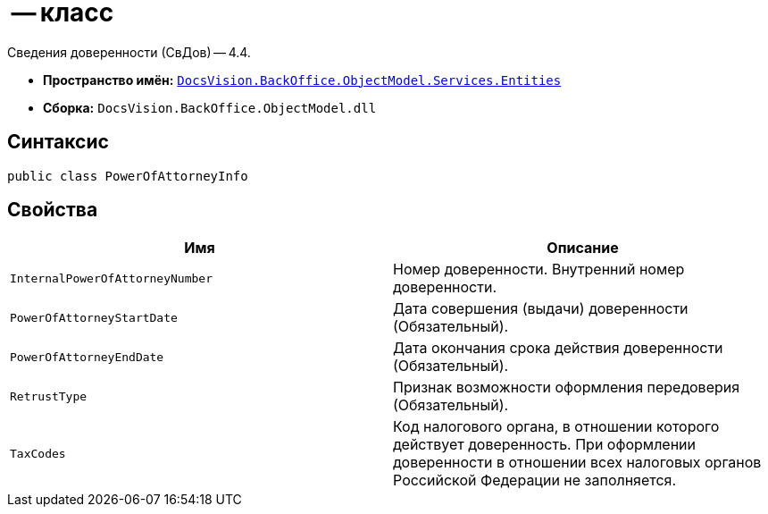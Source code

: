 =  -- класс

Сведения доверенности (СвДов) -- 4.4.

* *Пространство имён:* `xref:Entities/Entities_NS.adoc[DocsVision.BackOffice.ObjectModel.Services.Entities]`
* *Сборка:* `DocsVision.BackOffice.ObjectModel.dll`

== Синтаксис

[source,csharp]
----
public class PowerOfAttorneyInfo
----

== Свойства

[cols=",",options="header"]
|===
|Имя |Описание

|`InternalPowerOfAttorneyNumber`
|Номер доверенности. Внутренний номер доверенности.

|`PowerOfAttorneyStartDate`
|Дата совершения (выдачи) доверенности (Обязательный).

|`PowerOfAttorneyEndDate`
|Дата окончания срока действия доверенности (Обязательный).

|`RetrustType`
|Признак возможности оформления передоверия (Обязательный).

|`TaxCodes`
|Код налогового органа, в отношении которого действует доверенность. При оформлении доверенности в отношении всех налоговых органов Российской Федерации не заполняется.


|===
